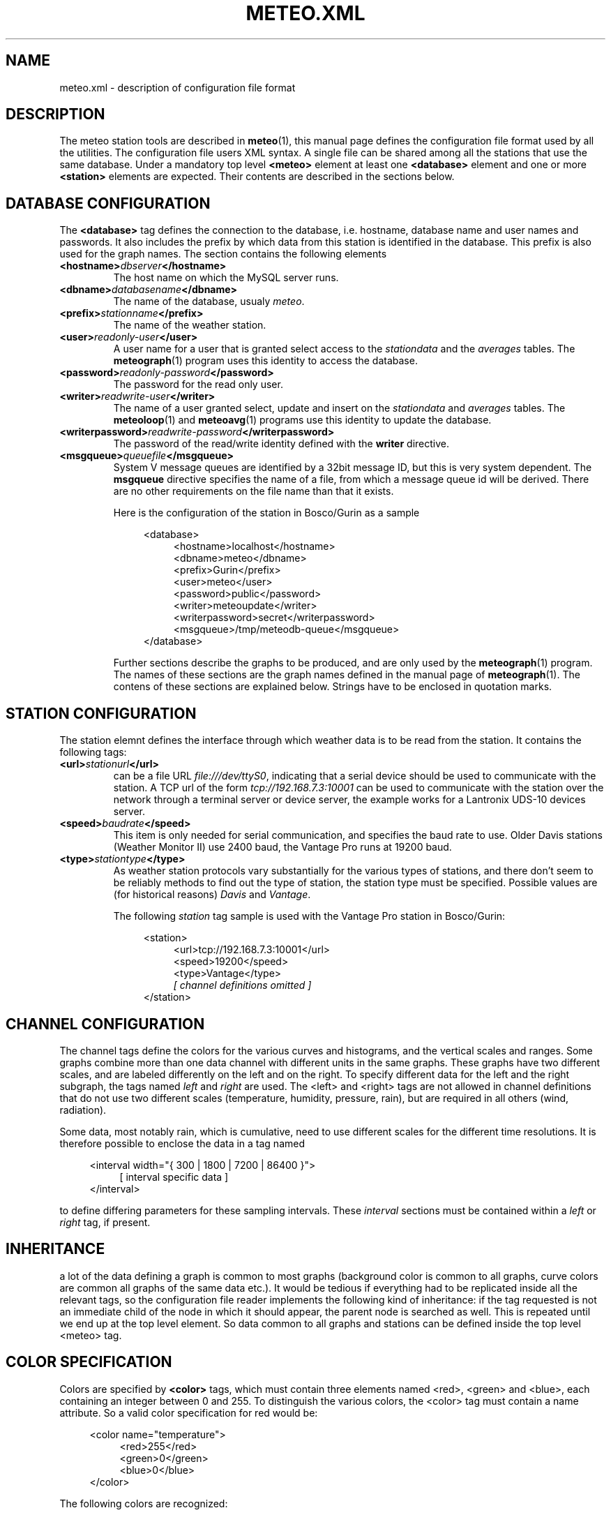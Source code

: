 .TH METEO.XML "5" "December 2001" "Meteo station tools" Othello
.SH NAME
meteo.xml \- description of configuration file format
.SH DESCRIPTION
The meteo station tools are described in 
.BR meteo (1),
this manual page defines the configuration file format used by all
the utilities.
The configuration file users XML syntax. A single file can be shared
among all the stations that use the same database. Under a mandatory
top level 
.B <meteo>
element at least one
.B <database>
element and one or more 
.B <station>
elements are expected. Their contents are described in the sections
below.

.SH "DATABASE CONFIGURATION"
The
.B <database>
tag defines the connection to the database, i.e. hostname,
database name and user names and passwords.
It also includes the prefix by which data from this station is identified
in the database. This prefix is also used for the graph names.
The section contains the following elements

.TP
.BI <hostname> dbserver </hostname>
The host name on which the MySQL server runs.
.TP
.BI <dbname> databasename </dbname>
The name of the database, usualy
.IR meteo .
.TP
.BI <prefix> stationname </prefix>
The name of the weather station.
.TP
.BI <user> readonly-user </user>
A user name for a user that is granted select access to the
.I stationdata 
and the
.I averages
tables. The
.BR meteograph (1)
program uses this identity to access the database.
.TP
.BI <password> readonly-password </password>
The password for the read only user.
.TP
.BI <writer> readwrite-user </writer>
The name of a user granted select, update and insert on the
.I stationdata
and
.I averages
tables.  The 
.BR meteoloop (1)
and 
.BR meteoavg (1)
programs use this identity to update the database.
.TP
.BI <writerpassword> readwrite-password </writerpassword>
The password of the read/write identity defined with the
.B writer
directive.
.TP
.BI <msgqueue> queuefile </msgqueue>
System V message queues are identified by a 32bit message ID, but this
is very system dependent. The
.B msgqueue
directive specifies the name of a file, from which a message queue
id will be derived. There are no other requirements on the file name
than that it exists.

Here is the configuration of the station in Bosco/Gurin as a sample

.nf
.in +4
<database>
.in +4
<hostname>localhost</hostname>
<dbname>meteo</dbname>
<prefix>Gurin</prefix>
<user>meteo</user>
<password>public</password>
<writer>meteoupdate</writer>
<writerpassword>secret</writerpassword>
<msgqueue>/tmp/meteodb-queue</msgqueue>
.in -4
</database>
.in -4
.fi



Further sections describe the graphs to be produced, and are only
used by the
.BR meteograph (1)
program. The names of these sections are the graph names defined
in the manual page of
.BR meteograph (1).
The contens of these sections are explained below.
Strings have to be enclosed in quotation marks.

.SH "STATION CONFIGURATION"
The station elemnt defines the interface through which weather data
is to be read from the station. It contains the following tags:
.TP
.BI <url> stationurl </url>
can be a file URL
.IR file:///dev/ttyS0 ,
indicating that a serial device should be used to communicate with
the station.
A TCP url of the form
.I tcp://192.168.7.3:10001
can be used to communicate with the station over the network through
a terminal server or device server, the example works for a 
Lantronix UDS-10 devices server.
.TP
.BI <speed> baudrate </speed>
This item is only needed for serial communication, and specifies the
baud rate to use. Older Davis stations (Weather Monitor II) use
2400 baud, the Vantage Pro runs at 19200 baud.
.TP
.BI <type> stationtype </type>
As weather station protocols vary substantially for the various types
of stations, and there don't seem to be reliably methods to find out
the type of station, the station type must be specified. Possible
values are (for historical reasons)
.I Davis
and
.IR Vantage .

The following
.I station
tag sample is used with the Vantage Pro station in Bosco/Gurin:

.nf
.in +4
<station>
.in +4
<url>tcp://192.168.7.3:10001</url>
<speed>19200</speed>
<type>Vantage</type>
.I [ channel definitions omitted ]
.in -4
</station>
.in -4
.fi

.SH "CHANNEL CONFIGURATION"
The channel tags define the colors for the various curves and histograms,
and the vertical scales and ranges.
Some graphs combine more than one data channel with different units in the
same graphs.
These graphs have two different scales, and are labeled differently on the
left and on the right.
To specify different data for the left and the right subgraph, the tags
named
.I left
and 
.I right
are used. The <left> and <right> tags are not allowed in channel
definitions that do not use two different scales (temperature, humidity,
pressure, rain), but are required in all others (wind, radiation).

Some data, most notably rain, which is cumulative, need to use different
scales for the different time resolutions.
It is therefore possible to enclose the data in a tag named 

.nf
.in +4
<interval width="{ 300 | 1800 | 7200 | 86400 }">
.in +4
[ interval specific data ]
.in -4
</interval>
.in -4
.fi

to define differing parameters for these sampling intervals.
These 
.I interval
sections must be contained within a 
.I left
or
.I right
tag, if present.

.SH INHERITANCE
a lot of the data defining a graph is common to most graphs (background
color is common to all graphs, curve colors are common all graphs of the
same data etc.). It would be tedious if everything had to be replicated inside
all the relevant tags, so the configuration file reader implements
the following kind of inheritance: if the tag requested is not an
immediate child of the node in which it should appear, the parent
node is searched as well. This is repeated until we end up at the top
level element. So data common to all graphs and stations can be defined
inside the  top level <meteo> tag.

.SH "COLOR SPECIFICATION"
Colors are specified by
.B <color>
tags, which must contain three elements named <red>, <green> and <blue>,
each containing an integer between 0 and 255. To distinguish the various
colors, the <color> tag must contain a name attribute. So a valid
color specification for red would be:

.nf
.in +4
<color name="temperature">
.in +4
<red>255</red>
<green>0</green>
<blue>0</blue>
.in -4
</color>
.in -4
.fi

The following colors are recognized:

.TS
tab(&);
l l.
fgcolor&graph foreground
bgcolor&graph background
nodata&background if no data is available
temperature&outside temperature
temperature_range&outside temperature range
temperature_dew&dew point temperature outside
temperature_inside&dito inside
temperature_inside_range&dito inside
temperature_insdie_dew&dito inside
humidity&outside humidity
humidity_range&outside humidity range
humidity_inside&dito inside
humidity_inside_range&dito inside
pressure&atmospheric pressure
pressure_range&atmospheric pressure range
wind&wind azimut
speed&average wind speed
gust&gust speed
solar&solar radiation
uv&UV index
north&background color for wind azi to north
south&background color for wind azi to south
east&background color for wind azi to east
west&background color for wind azi to west
.TE

.SH "COMMON GRAPH PARAMETERS"
The following parameters are common to all graphs. Note that <min>, <max>
and <scale> tags are used to draw the graph, while the <start>, <end>
and <step> tags specify the grid and the tick marks along the vertical
axes.

.TP
.BI <label> labelstring </label>
A string to be displayed on the side of the graph, usually to describe
the kind of data displayed and the unit.
.TP
.BI <format> formatstring </format>
C printf format string for the labeling of the tick marks on the
vertical axis of the graph. Usualy something like "%.1f".
.TP
.BI <min> value </min>
Minimum value on the vertical axis.
.TP
.BI <max> value </max>
Maximum value on the vertical axis.
.TP
.BI <scale> value </scale>
Defines how much a pixel is in the values of the vertical axis.
If the <max> tag has been specified, the scale value is computed from
it, so the <scale> tag is not used at all. Note that due to the way
inheritance works, a <scale> tag will be masked by a <max> tag the appears
anywhere above the position of the <scale> tag.
.TP
.BI <step> value </step>
Distance between the tick marks.
.TP
.BI <start> value </start>
First tick mark value.
.TP
.BI <end> value </end>
Last tick mark value.

.SH "EXAMPLE"

Here is a sample <channel> tag for the wind graph:

.nf
.in +4
<channel name="wind">
.in +4
[left tag ommited]
<right>
.in +4
<label>            Azimut (deg)</label>
format>%.0f</format>
<min-604</min>
<max>360</max>
<start>0</start>
<end>360</end>
<step>180</step>
.in -4
</right>
.in -4
</channel>
.in -4
.fi

.SH BUGS
There is no tool to verify the correctness of the configuration file.
The easiest way to do this would be to provide a DTD, so that one
could simply check whether the configuration file matches the DTD.
In the meantime, the best one can do is to at least check well formedness
using
.BR xmllint (1).

.SH "SEE ALSO"
.BR meteo (1),
.BR meteoloop (1),
.BR meteoavg (1),
.BR meteograph (1),
.BR meteodequeue (1),
.BR meteojob (1)

.SH AUTHOR
Dr. Andreas Mueller <afm@othello.ch>
